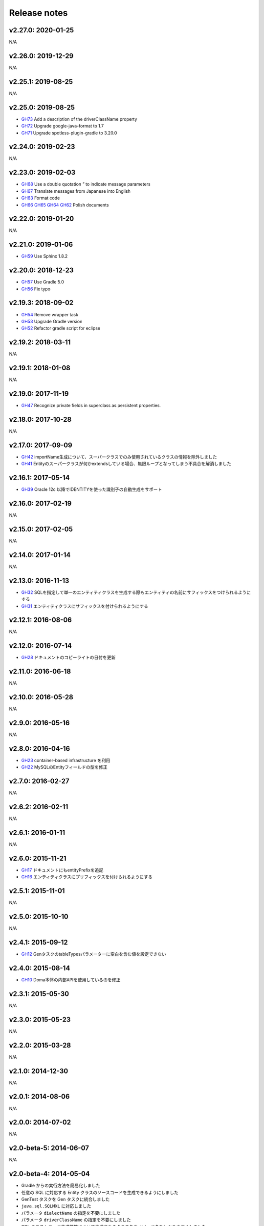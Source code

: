 =============
Release notes
=============

v2.27.0: 2020-01-25
======================

N/A

v2.26.0: 2019-12-29
======================

N/A

v2.25.1: 2019-08-25
======================

N/A

v2.25.0: 2019-08-25
======================

* `GH73 <https://github.com/domaframework/doma-gen/pull/73>`_
  Add a description of the driverClassName property
* `GH72 <https://github.com/domaframework/doma-gen/pull/72>`_
  Upgrade google-java-format to 1.7
* `GH71 <https://github.com/domaframework/doma-gen/pull/71>`_
  Upgrade spotless-plugin-gradle to 3.20.0

v2.24.0: 2019-02-23
======================

N/A

v2.23.0: 2019-02-03
======================

* `GH68 <https://github.com/domaframework/doma-gen/pull/68>`_
  Use a double quotation `"` to indicate message parameters
* `GH67 <https://github.com/domaframework/doma-gen/pull/67>`_
  Translate messages from Japanese into English
* `GH63 <https://github.com/domaframework/doma-gen/pull/63>`_
  Format code
* `GH66 <https://github.com/domaframework/doma-gen/pull/66>`_
  `GH65 <https://github.com/domaframework/doma-gen/pull/65>`_
  `GH64 <https://github.com/domaframework/doma-gen/pull/64>`_
  `GH62 <https://github.com/domaframework/doma-gen/pull/62>`_
  Polish documents

v2.22.0: 2019-01-20
======================

N/A

v2.21.0: 2019-01-06
======================

* `GH59 <https://github.com/domaframework/doma-gen/pull/59>`_
  Use Sphinx 1.8.2

v2.20.0: 2018-12-23
======================

* `GH57 <https://github.com/domaframework/doma-gen/pull/57>`_
  Use Gradle 5.0
* `GH56 <https://github.com/domaframework/doma-gen/pull/56>`_
  Fix typo

v2.19.3: 2018-09-02
======================

* `GH54 <https://github.com/domaframework/doma-gen/pull/54>`_
  Remove wrapper task
* `GH53 <https://github.com/domaframework/doma-gen/pull/53>`_
  Upgrade Gradle version
* `GH52 <https://github.com/domaframework/doma-gen/pull/52>`_
  Refactor gradle script for eclipse

v2.19.2: 2018-03-11
======================

N/A


v2.19.1: 2018-01-08
======================

N/A

v2.19.0: 2017-11-19
======================
* `GH47 <https://github.com/domaframework/doma-gen/pull/47>`_
  Recognize private fields in superclass as persistent properties.

v2.18.0: 2017-10-28
======================

N/A

v2.17.0: 2017-09-09
======================
* `GH42 <https://github.com/domaframework/doma-gen/pull/42>`_
  importName生成について、スーパークラスでのみ使用されているクラスの情報を除外しました
* `GH41 <https://github.com/domaframework/doma-gen/pull/41>`_
  Entityのスーパークラスが何かextendsしている場合、無限ループとなってしまう不具合を解消しました


v2.16.1: 2017-05-14
======================
* `GH39 <https://github.com/domaframework/doma-gen/pull/39>`_
  Oracle 12c 以降でIDENTITYを使った識別子の自動生成をサポート


v2.16.0: 2017-02-19
======================

N/A

v2.15.0: 2017-02-05
======================

N/A

v2.14.0: 2017-01-14
======================

N/A

v2.13.0: 2016-11-13
======================
* `GH32 <https://github.com/domaframework/doma-gen/pull/32>`_
  SQLを指定して単一のエンティティクラスを生成する際もエンティティの名前にサフィックスをつけられるようにする
* `GH31 <https://github.com/domaframework/doma-gen/pull/31>`_
  エンティティクラスにサフィックスを付けられるようにする

v2.12.1: 2016-08-06
======================

N/A

v2.12.0: 2016-07-14
======================
* `GH28 <https://github.com/domaframework/doma-gen/pull/28>`_
  ドキュメントのコピーライトの日付を更新

v2.11.0: 2016-06-18
======================

N/A

v2.10.0: 2016-05-28
======================

N/A

v2.9.0: 2016-05-16
======================

N/A

v2.8.0: 2016-04-16
======================
* `GH23 <https://github.com/domaframework/doma-gen/pull/23>`_
  container-based infrastructure を利用 
* `GH22 <https://github.com/domaframework/doma-gen/pull/22>`_
  MySQLのEntityフィールドの型を修正

v2.7.0: 2016-02-27
======================

N/A

v2.6.2: 2016-02-11
======================

N/A

v2.6.1: 2016-01-11
======================

N/A

v2.6.0: 2015-11-21
======================
* `GH17 <https://github.com/domaframework/doma-gen/pull/17>`_
  ドキュメントにもentityPrefixを追記
* `GH16 <https://github.com/domaframework/doma-gen/pull/16>`_
  エンティティクラスにプリフィックスを付けられるようにする

v2.5.1: 2015-11-01
======================

N/A

v2.5.0: 2015-10-10
======================

N/A

v2.4.1: 2015-09-12
======================
* `GH12 <https://github.com/domaframework/doma-gen/pull/12>`_
  GenタスクのtableTypesパラメーターに空白を含む値を設定できない

v2.4.0: 2015-08-14
======================
* `GH10 <https://github.com/domaframework/doma-gen/pull/10>`_
  Doma本体の内部APIを使用しているのを修正

v2.3.1: 2015-05-30
======================

N/A

v2.3.0: 2015-05-23
======================

N/A

v2.2.0: 2015-03-28
======================

N/A

v2.1.0: 2014-12-30
======================

N/A

v2.0.1: 2014-08-06
======================

N/A

v2.0.0: 2014-07-02
======================

N/A

v2.0-beta-5: 2014-06-07
=======================

N/A

v2.0-beta-4: 2014-05-04
=======================

* Gradle からの実行方法を簡易化しました
* 任意の SQL に対応する Entity クラスのソースコードを生成できるようにしました
* GenTest タスクを Gen タスクに統合しました
* ``java.sql.SQLMXL`` に対応しました
* パラメータ ``dialectName`` の指定を不要にしました
* パラメータ ``driverClassName`` の指定を不要にしました
* SQL のテストコード生成機能について生成されるクラス名やメソッド名をわかりやすくしました
